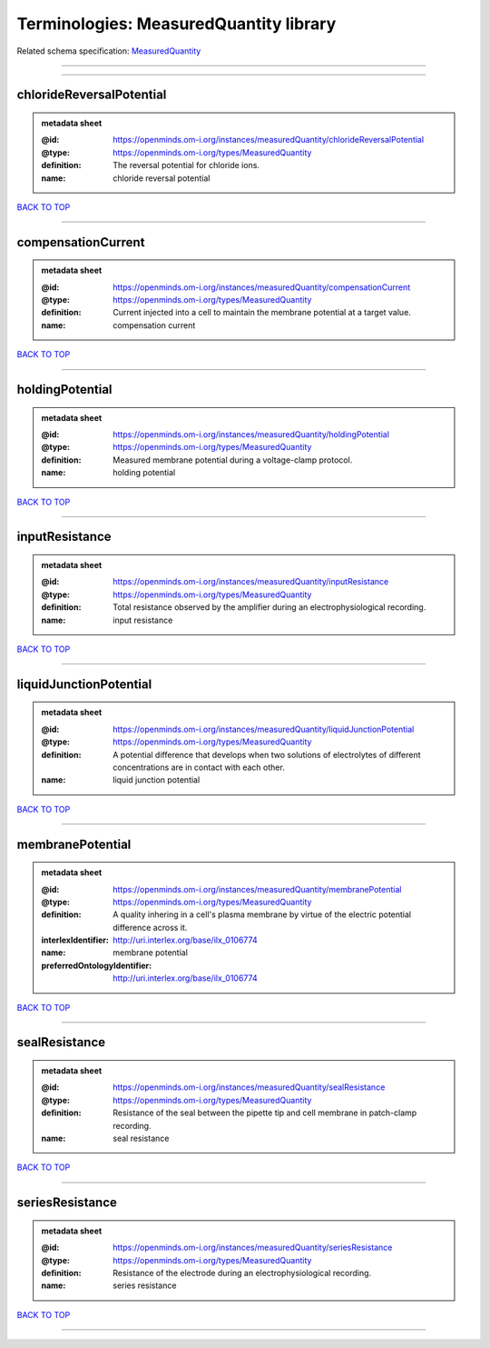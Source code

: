 #######################################
Terminologies: MeasuredQuantity library
#######################################

Related schema specification: `MeasuredQuantity <https://openminds-documentation.readthedocs.io/en/latest/schema_specifications/controlledTerms/measuredQuantity.html>`_

------------

------------

chlorideReversalPotential
-------------------------

.. admonition:: metadata sheet

   :@id: https://openminds.om-i.org/instances/measuredQuantity/chlorideReversalPotential
   :@type: https://openminds.om-i.org/types/MeasuredQuantity
   :definition: The reversal potential for chloride ions.
   :name: chloride reversal potential

`BACK TO TOP <Terminologies: MeasuredQuantity library_>`_

------------

compensationCurrent
-------------------

.. admonition:: metadata sheet

   :@id: https://openminds.om-i.org/instances/measuredQuantity/compensationCurrent
   :@type: https://openminds.om-i.org/types/MeasuredQuantity
   :definition: Current injected into a cell to maintain the membrane potential at a target value.
   :name: compensation current

`BACK TO TOP <Terminologies: MeasuredQuantity library_>`_

------------

holdingPotential
----------------

.. admonition:: metadata sheet

   :@id: https://openminds.om-i.org/instances/measuredQuantity/holdingPotential
   :@type: https://openminds.om-i.org/types/MeasuredQuantity
   :definition: Measured membrane potential during a voltage-clamp protocol.
   :name: holding potential

`BACK TO TOP <Terminologies: MeasuredQuantity library_>`_

------------

inputResistance
---------------

.. admonition:: metadata sheet

   :@id: https://openminds.om-i.org/instances/measuredQuantity/inputResistance
   :@type: https://openminds.om-i.org/types/MeasuredQuantity
   :definition: Total resistance observed by the amplifier during an electrophysiological recording.
   :name: input resistance

`BACK TO TOP <Terminologies: MeasuredQuantity library_>`_

------------

liquidJunctionPotential
-----------------------

.. admonition:: metadata sheet

   :@id: https://openminds.om-i.org/instances/measuredQuantity/liquidJunctionPotential
   :@type: https://openminds.om-i.org/types/MeasuredQuantity
   :definition: A potential difference that develops when two solutions of electrolytes of different concentrations are in contact with each other.
   :name: liquid junction potential

`BACK TO TOP <Terminologies: MeasuredQuantity library_>`_

------------

membranePotential
-----------------

.. admonition:: metadata sheet

   :@id: https://openminds.om-i.org/instances/measuredQuantity/membranePotential
   :@type: https://openminds.om-i.org/types/MeasuredQuantity
   :definition: A quality inhering in a cell's plasma membrane by virtue of the electric potential difference across it.
   :interlexIdentifier: http://uri.interlex.org/base/ilx_0106774
   :name: membrane potential
   :preferredOntologyIdentifier: http://uri.interlex.org/base/ilx_0106774

`BACK TO TOP <Terminologies: MeasuredQuantity library_>`_

------------

sealResistance
--------------

.. admonition:: metadata sheet

   :@id: https://openminds.om-i.org/instances/measuredQuantity/sealResistance
   :@type: https://openminds.om-i.org/types/MeasuredQuantity
   :definition: Resistance of the seal between the pipette tip and cell membrane in patch-clamp recording.
   :name: seal resistance

`BACK TO TOP <Terminologies: MeasuredQuantity library_>`_

------------

seriesResistance
----------------

.. admonition:: metadata sheet

   :@id: https://openminds.om-i.org/instances/measuredQuantity/seriesResistance
   :@type: https://openminds.om-i.org/types/MeasuredQuantity
   :definition: Resistance of the electrode during an electrophysiological recording.
   :name: series resistance

`BACK TO TOP <Terminologies: MeasuredQuantity library_>`_

------------

